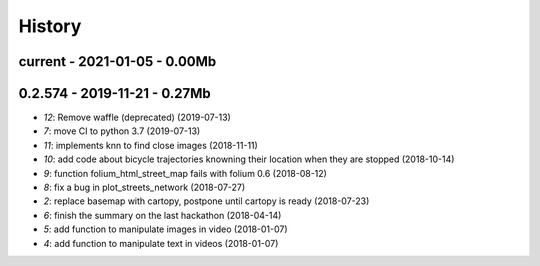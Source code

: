 
.. _l-HISTORY:

=======
History
=======

current - 2021-01-05 - 0.00Mb
=============================

0.2.574 - 2019-11-21 - 0.27Mb
=============================

* `12`: Remove waffle (deprecated) (2019-07-13)
* `7`: move CI to python 3.7 (2019-07-13)
* `11`: implements knn to find close images (2018-11-11)
* `10`: add code about bicycle trajectories knowning their location when they are stopped (2018-10-14)
* `9`: function folium_html_street_map fails with folium 0.6 (2018-08-12)
* `8`: fix a bug in plot_streets_network (2018-07-27)
* `2`: replace basemap with cartopy, postpone until cartopy is ready (2018-07-23)
* `6`: finish the summary on the last hackathon (2018-04-14)
* `5`: add function to manipulate images in video (2018-01-07)
* `4`: add function to manipulate text in videos (2018-01-07)
